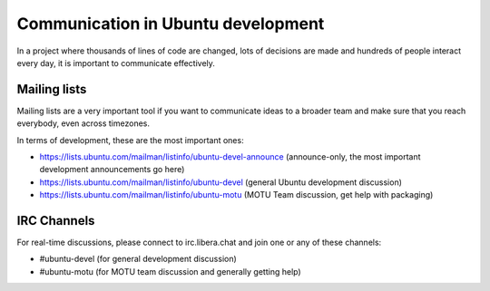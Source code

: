 .. _communication:

===================================
Communication in Ubuntu development
===================================

In a project where thousands of lines of code are changed, lots of decisions
are made and hundreds of people interact every day, it is important to 
communicate effectively.

Mailing lists
=============

Mailing lists are a very important tool if you want to communicate ideas
to a broader team and make sure that you reach everybody, even across
timezones.

In terms of development, these are the most important ones:

* https://lists.ubuntu.com/mailman/listinfo/ubuntu-devel-announce 
  (announce-only, the most important development announcements go here)
* https://lists.ubuntu.com/mailman/listinfo/ubuntu-devel
  (general Ubuntu development discussion)
* https://lists.ubuntu.com/mailman/listinfo/ubuntu-motu
  (MOTU Team discussion, get help with packaging)


IRC Channels
============

For real-time discussions, please connect to irc.libera.chat and join one or
any of these channels:

* #ubuntu-devel (for general development discussion)
* #ubuntu-motu (for MOTU team discussion and generally getting help)


